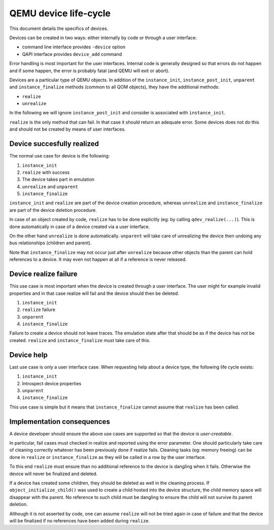 QEMU device life-cycle
======================

This document details the specifics of devices.

Devices can be created in two ways: either internally by code or through a
user interface:

+ command line interface provides ``-device`` option
+ QAPI interface provides ``device_add`` command

Error handling is most important for the user interfaces. Internal code is
generally designed so that errors do not happen and if some happen, the error
is probably fatal (and QEMU will exit or abort).

Devices are a particular type of QEMU objects. In addition of the
``instance_init``, ``instance_post_init``, ``unparent`` and
``instance_finalize`` methods (common to all QOM objects), they have the
additional methods:

+ ``realize``
+ ``unrealize``

In the following we will ignore ``instance_post_init`` and consider is
associated with ``instance_init``.

``realize`` is the only method that can fail. In that case it should
return an adequate error. Some devices does not do this and should
not be created by means of user interfaces.

Device succesfully realized
---------------------------

The normal use case for device is the following:

1. ``instance_init``
2. ``realize`` with success
3. The device takes part in emulation
4. ``unrealize`` and ``unparent``
5. ``instance_finalize``

``instance_init`` and ``realize`` are part of the device creation procedure, whereas
``unrealize`` and ``instance_finalize`` are part of the device deletion procedure.

In case of an object created by code, ``realize`` has to be done explicitly
(eg: by calling ``qdev_realize(...)``). This is done automatically in case of a
device created via a user interface.

On the other hand ``unrealize`` is done automatically.
``unparent`` will take care of unrealizing the device then undoing any bus
relationships (children and parent).

Note that ``instance_finalize`` may not occur just after ``unrealize`` because
other objects than the parent can hold references to a device. It may even not
happen at all if a reference is never released.

Device realize failure
----------------------

This use case is most important when the device is created through a user
interface. The user might for example invalid properties and in that case
realize will fail and the device should then be deleted.

1. ``instance_init``
2. ``realize`` failure
3. ``unparent``
4. ``instance_finalize``

Failure to create a device should not leave traces. The emulation state after
that should be as if the device has not be created. ``realize`` and
``instance_finalize`` must take care of this.

Device help
-----------

Last use case is only a user interface case. When requesting help about a device
type, the following life cycle exists:

1. ``instance_init``
2. Introspect device properties
3. ``unparent``
4. ``instance_finalize``

This use case is simple but it means that ``instance_finalize`` cannot assume that
``realize`` has been called.

Implementation consequences
---------------------------

A device developer should ensure the above use cases are
supported so that the device is *user-creatable*.

In particular, fail cases must checked in realize and reported using the error
parameter. One should particularly take care of cleaning correctly whatever has
been previously done if realize fails. Cleaning tasks (eg: memory freeing) can
be done in ``realize`` or ``instance_finalize`` as they will be called in a row by
the user interface.

To this end ``realize`` must ensure than no additional reference to the device is
dangling when it fails. Otherwise the device will never be finalized and deleted.

If a device has created some children, they should be deleted as well in the
cleaning process. If ``object_initialize_child()`` was used to create a child
hosted into the device structure, the child memory space will disappear with the
parent. No reference to such child must be dangling to ensure the child will
not survive its parent deletion.

Although it is not asserted by code, one can assume ``realize`` will not be tried
again in case of failure and that the device will be finalized if no references
have been added during ``realize``.

